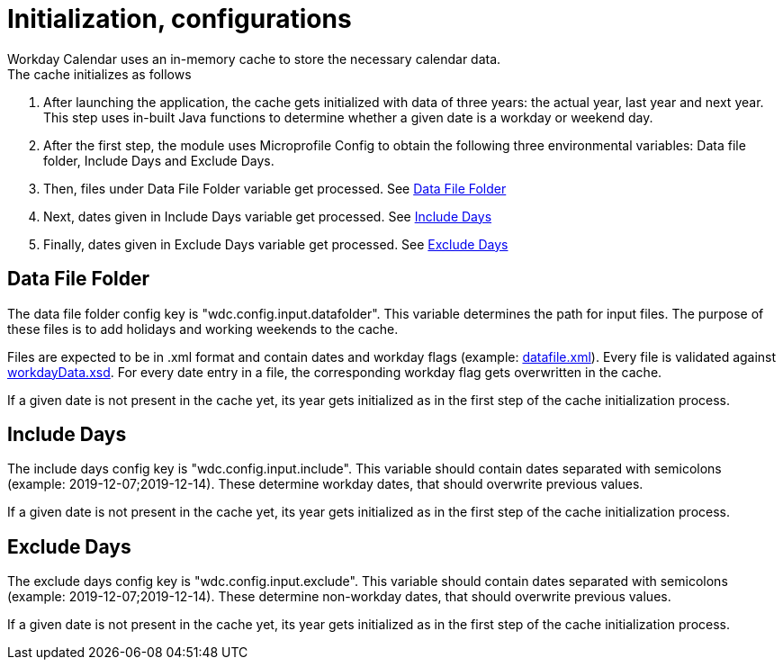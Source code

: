 [#common_initialization]
= Initialization, configurations
Workday Calendar uses an in-memory cache to store the necessary calendar data.
The cache initializes as follows:

. After launching the application, the cache gets initialized with data of three years:
the actual year, last year and next year.
This step uses in-built Java functions to determine whether a given date is a workday or weekend day.

. After the first step, the module uses Microprofile Config to obtain the following three environmental variables:
Data file folder, Include Days and Exclude Days.

. Then, files under Data File Folder variable get processed.
See <<Data File Folder>>

. Next, dates given in Include Days variable get processed.
See <<Include Days>>

. Finally, dates given in Exclude Days variable get processed.
See <<Exclude Days>>

== Data File Folder

The data file folder config key is "wdc.config.input.datafolder".
This variable determines the path for input files.
The purpose of these files is to add holidays and working weekends to the cache.

Files are expected to be in .xml format and contain dates and workday flags (example: <<../../examples/datafile.xml, datafile.xml>>).
Every file is validated against
<<../../wdc-calculator-core/wdc-calculator-core-dto/src/main/resources/xsd/hu/icellmobilsoft/wdc/core/dto/datafile/workdayData.xsd, workdayData.xsd>>.
For every date entry in a file, the corresponding workday flag gets overwritten in the cache.

If a given date is not present in the cache yet, its year gets initialized as in the first step of the cache initialization process.

== Include Days

The include days config key is "wdc.config.input.include".
This variable should contain dates separated with semicolons (example: 2019-12-07;2019-12-14).
These determine workday dates, that should overwrite previous values.

If a given date is not present in the cache yet, its year gets initialized as in the first step of the cache initialization process.

== Exclude Days

The exclude days config key is "wdc.config.input.exclude".
This variable should contain dates separated with semicolons (example: 2019-12-07;2019-12-14).
These determine non-workday dates, that should overwrite previous values.

If a given date is not present in the cache yet, its year gets initialized as in the first step of the cache initialization process.
